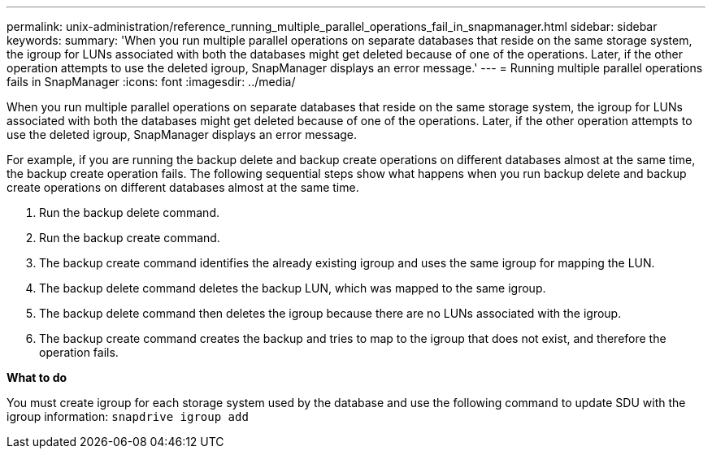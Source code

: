 ---
permalink: unix-administration/reference_running_multiple_parallel_operations_fail_in_snapmanager.html
sidebar: sidebar
keywords: 
summary: 'When you run multiple parallel operations on separate databases that reside on the same storage system, the igroup for LUNs associated with both the databases might get deleted because of one of the operations. Later, if the other operation attempts to use the deleted igroup, SnapManager displays an error message.'
---
= Running multiple parallel operations fails in SnapManager
:icons: font
:imagesdir: ../media/

[.lead]
When you run multiple parallel operations on separate databases that reside on the same storage system, the igroup for LUNs associated with both the databases might get deleted because of one of the operations. Later, if the other operation attempts to use the deleted igroup, SnapManager displays an error message.

For example, if you are running the backup delete and backup create operations on different databases almost at the same time, the backup create operation fails. The following sequential steps show what happens when you run backup delete and backup create operations on different databases almost at the same time.

. Run the backup delete command.
. Run the backup create command.
. The backup create command identifies the already existing igroup and uses the same igroup for mapping the LUN.
. The backup delete command deletes the backup LUN, which was mapped to the same igroup.
. The backup delete command then deletes the igroup because there are no LUNs associated with the igroup.
. The backup create command creates the backup and tries to map to the igroup that does not exist, and therefore the operation fails.

*What to do*

You must create igroup for each storage system used by the database and use the following command to update SDU with the igroup information: `snapdrive igroup add`

